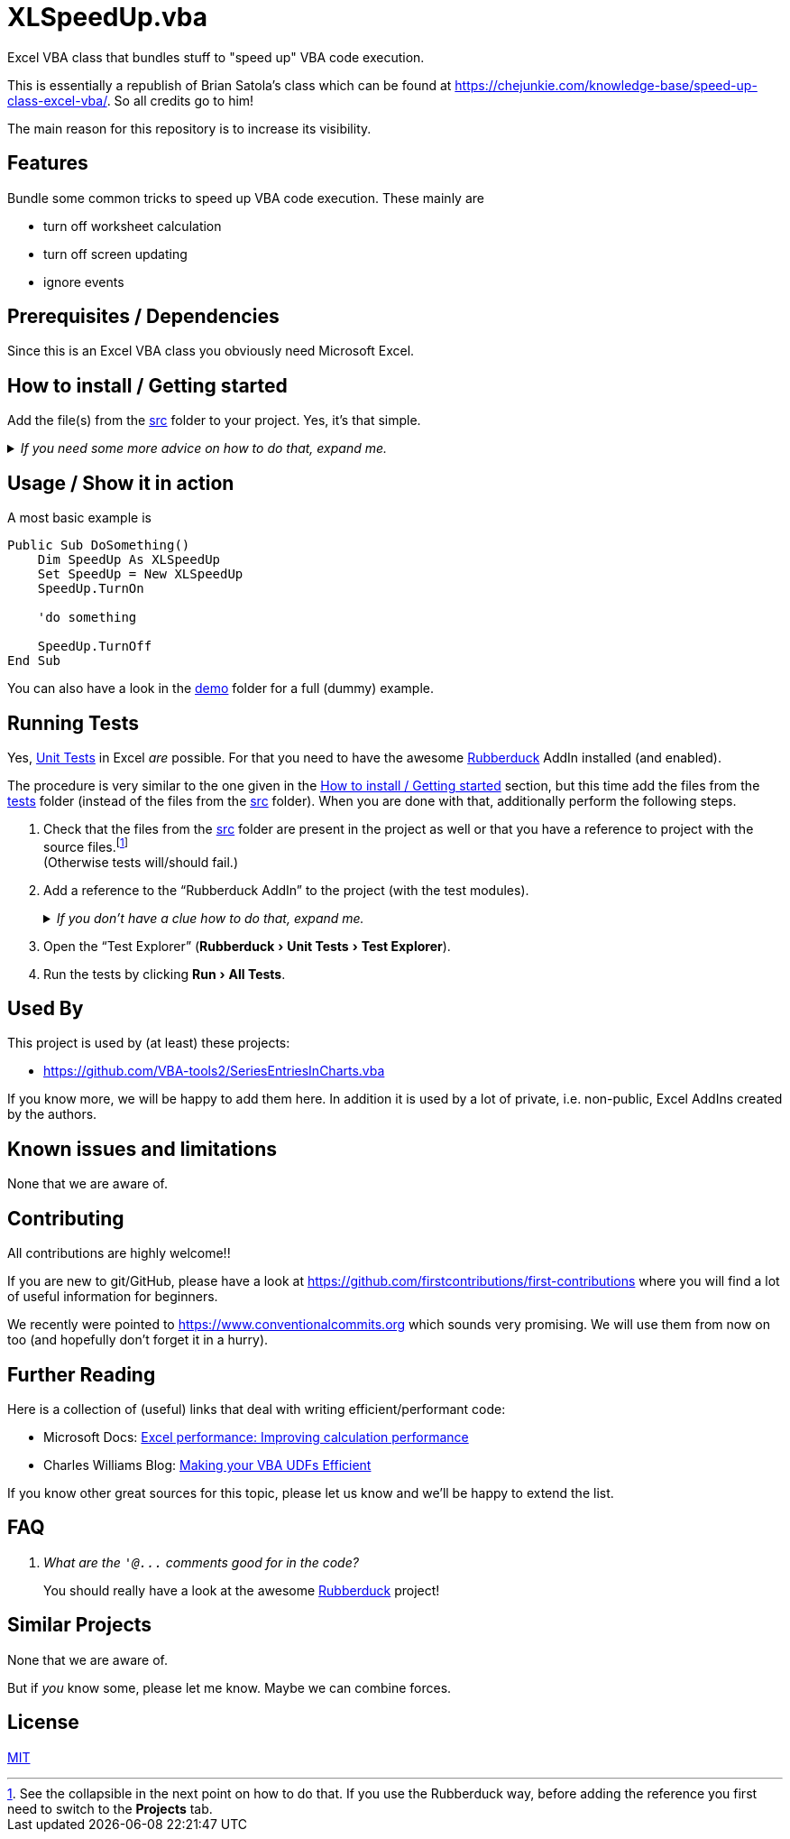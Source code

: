 
= XLSpeedUp.vba
:experimental:
:icons:         // not sure if this is needed
:demodir: ../demo
:sourcedir: ../src
:testdir: ../tests
:uri-commit-messages: https://www.conventionalcommits.org
:uri-CheJunkie-SpeedUpExcel: https://chejunkie.com/knowledge-base/speed-up-class-excel-vba/
:uri-GitHub-FirstContribution: https://github.com/firstcontributions/first-contributions
:uri-license: https://choosealicense.com/licenses/mit/
:uri-rubberduck: https://rubberduckvba.com/
:uri-UnitTests: https://en.wikipedia.org/wiki/Unit_testing
// show the corresponding icons on GitHub, because otherwise "just" the text will be shown
ifdef::env-github[]
:caution-caption: :fire:
:important-caption: :exclamation:
:note-caption: :information_source:
:tip-caption: :bulb:
:warning-caption: :warning:
endif::[]

Excel VBA class that bundles stuff to "speed up" VBA code execution.

This is essentially a republish of Brian Satola's class which can be found at {uri-CheJunkie-SpeedUpExcel}.
So all credits go to him!

The main reason for this repository is to increase its visibility.

== Features

Bundle some common tricks to speed up VBA code execution.
These mainly are

* turn off worksheet calculation
* turn off screen updating
* ignore events

== Prerequisites / Dependencies

Since this is an Excel VBA class you obviously need Microsoft Excel.

[#how-to-install]
== How to install / Getting started

Add the file(s) from the link:{sourcedir}[src] folder to your project.
Yes, it's that simple.

._If you need some more advice on how to do that, expand me._
[%collapsible]
====
. Open Microsoft Excel.
. Open the Visual Basic Editor (VBE) (kbd:[Alt+F11]).
. Add the file(s) in the link:{sourcedir}[src] folder to your VBA project.
** With {uri-rubberduck}[Rubberduck]:
.. Right-click on the project to which you want to add the file(s) in the "`Code Explorer`" (to show it press kbd:[Ctrl+R]) and click on menu:Add[Existing Files...].
.. Select all files in the link:{sourcedir}[src] folder and click on btn:[Open].
** Without Rubberduck:
.. Select all files in the link:{sourcedir}[src] folder in Windows File Explorer.
.. Drag-and-drop them to the corresponding project in VBE's "`Project Explorer`". +
   (To show it press kbd:[Ctrl+R].
   Hit it twice if the Code Explorer shows up first.)
// BUG: "project name" can't be put in normal angle brackets, because the closing bracket would be interpreted as menu delimiter. I couldn't find a way how to "escape" that (i.e. a backslash didn't work). Thus, single guillemets are used.
. Check, if there are obvious errors by compiling the project (menu:Debug[Compile ‹project name›]).
. Save the file/project.
.. Be sure that the file/project you want to save is "`active`" in the VBE by checking, if its name is shown in VBE's title bar. +
   (If it's not, open a (class) module of the corresponding project (and close it again).)
.. Press the "`Save`" button (the disc symbol similar to 💾) in VBE's toolbar.
.. Check that the file (really) was saved by having a look at the "`last modified date`" of the (project) file in the Windows File Explorer.
====

== Usage / Show it in action

A most basic example is

[source,vba]
----
Public Sub DoSomething()
    Dim SpeedUp As XLSpeedUp
    Set SpeedUp = New XLSpeedUp
    SpeedUp.TurnOn

    'do something

    SpeedUp.TurnOff
End Sub
----

You can also have a look in the link:{demodir}[demo] folder for a full (dummy) example.

== Running Tests

Yes, {uri-UnitTests}[Unit Tests] in Excel _are_ possible.
For that you need to have the awesome {uri-rubberduck}[Rubberduck] AddIn installed (and enabled).

The procedure is very similar to the one given in the <<how-to-install>> section, but this time add the files from the link:{testdir}[tests] folder (instead of the files from the link:{sourcedir}[src] folder).
When you are done with that, additionally perform the following steps.

. Check that the files from the link:{sourcedir}[src] folder are present in the project as well or that you have a reference to project with the source files.footnote:[
   See the collapsible in the next point on how to do that.
   If you use the Rubberduck way, before adding the reference you first need to switch to the menu:Projects[] tab.
] +
  (Otherwise tests will/should fail.)
. Add a reference to the "`Rubberduck AddIn`" to the project (with the test modules).
+
._If you don't have a clue how to do that, expand me._
[%collapsible]
====
* With {uri-rubberduck}[Rubberduck]:
. Right-click somewhere on the project in the "`Code Explorer`" and click on menu:Add/Remove{sp}References...[].
. Add the reference.
.. Type (parts of) the library name in the search box until you see it in below (left) list or it is empty.
** If the AddIn file name is in the lower left list box:
... Select the library in the (left) list and
... click on the btn:[➨] button to add it to the project references. +
** If the the AddIn file name is _not_ in the list:
... Click on the btn:[Browse...] button.
... Browse to the folder where the AddIn is located.
... Select the AddIn and
... press the btn:[Open] button.
. Click on the btn:[OK] button to close the window.
* Without Rubberduck:
. Open the Reference manager in the VBE (menu:Tools[References...]).
** If the AddIn project name is in the list of available references:
.. Add a checkmark to the corresponding library.
** If it's _not_ in the list:
.. Click on the btn:[Browse...] button.
.. Browse to the folder where the AddIn is located.
.. Select the AddIn and
.. press the btn:[Open] button.
. Click on the btn:[OK] button to close the window.
. Save the file/project.
====
+
. Open the "`Test Explorer`" (menu:Rubberduck[Unit Tests > Test Explorer]).
. Run the tests by clicking menu:Run[All Tests].

== Used By

This project is used by (at least) these projects:

* https://github.com/VBA-tools2/SeriesEntriesInCharts.vba[]

If you know more, we will be happy to add them here.
In addition it is used by a lot of private, i.e. non-public, Excel AddIns created by the authors.

== Known issues and limitations

None that we are aware of.

[#contributing]
== Contributing

All contributions are highly welcome!!

If you are new to git/GitHub, please have a look at {uri-GitHub-FirstContribution} where you will find a lot of useful information for beginners.

We recently were pointed to {uri-commit-messages} which sounds very promising.
We will use them from now on too (and hopefully don't forget it in a hurry).

== Further Reading

Here is a collection of (useful) links that deal with writing efficient/performant code:

* Microsoft Docs: https://docs.microsoft.com/en-us/office/vba/excel/concepts/excel-performance/excel-improving-calculation-performance[Excel performance: Improving calculation performance]
* Charles Williams Blog: https://fastexcel.wordpress.com/making-your-vba-udfs-efficient/[Making your VBA UDFs Efficient]

If you know other great sources for this topic, please let us know and we'll be happy to extend the list.

== FAQ

[qanda]
What are the `+'@...+` comments good for in the code?::
You should really have a look at the awesome {uri-rubberduck}[Rubberduck] project!

== Similar Projects

None that we are aware of.

But if _you_ know some, please let me know.
Maybe we can combine forces.

== License

{uri-license}[MIT]
